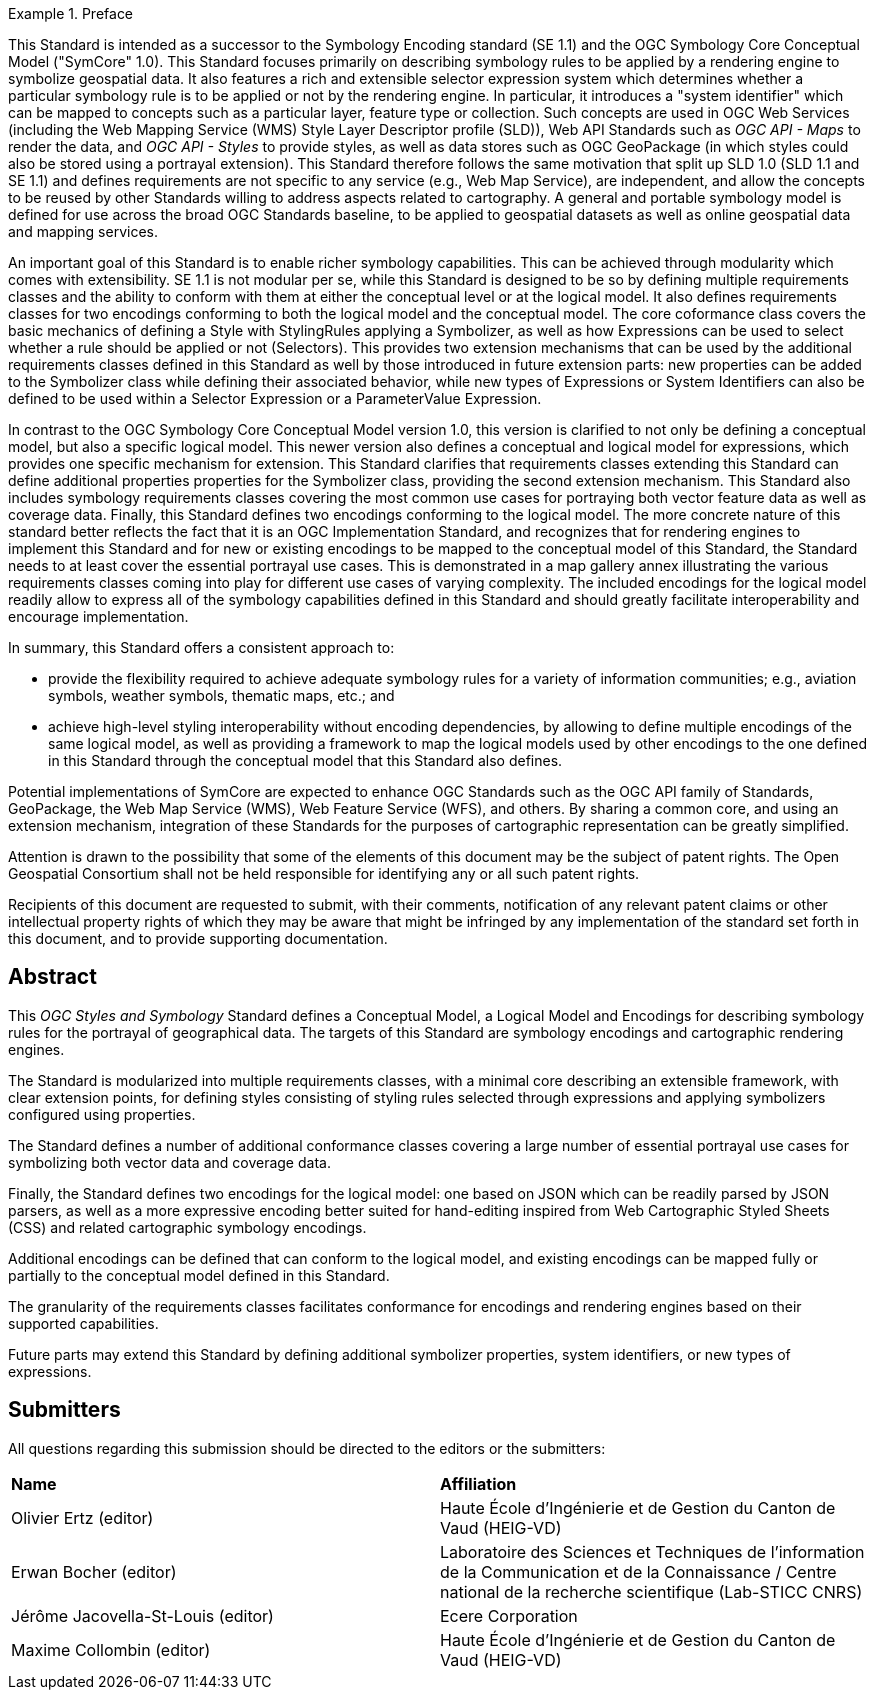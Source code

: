 .Preface

[example%unnumbered]
====
This Standard is intended as a successor to the Symbology Encoding standard (SE 1.1) and the OGC Symbology Core Conceptual Model ("SymCore" 1.0).
This Standard focuses primarily on describing symbology rules to be applied by a rendering engine to symbolize geospatial data.
It also features a rich and extensible selector expression system which determines whether a particular symbology rule is to be applied or not by the rendering engine.
In particular, it introduces a "system identifier" which can be mapped to concepts such as a particular layer, feature type or collection.
Such concepts are used in OGC Web Services (including the Web Mapping Service (WMS) Style Layer Descriptor profile (SLD)), Web API Standards such as _OGC API - Maps_ to render the data,
and _OGC API - Styles_ to provide styles, as well as data stores such as OGC GeoPackage (in which styles could also be stored using a portrayal extension).
This Standard therefore follows the same motivation that split up SLD 1.0 (SLD 1.1 and SE 1.1) and defines requirements are not specific to any service (e.g., Web Map Service), are independent,
and allow the concepts to be reused by other Standards willing to address aspects related to cartography.
A general and portable symbology model is defined for use across the broad OGC Standards baseline, to be applied to geospatial datasets as well as online geospatial data and mapping services.

An important goal of this Standard is to enable richer symbology capabilities.
This can be achieved through modularity which comes with extensibility.
SE 1.1 is not modular per se, while this Standard is designed to be so by defining multiple requirements classes and the ability to conform with them
at either the conceptual level or at the logical model. It also defines requirements classes for two encodings conforming to both the logical model and the conceptual model.
The core coformance class covers the basic mechanics of defining a Style with StylingRules applying a Symbolizer, as well as how Expressions can be used to select whether a rule should be applied or not (Selectors).
This provides two extension mechanisms that can be used by the additional requirements classes defined in this Standard as well by those introduced in future extension parts:
new properties can be added to the Symbolizer class while defining their associated behavior, while new types of Expressions or System Identifiers can also be defined to be used within
a Selector Expression or a ParameterValue Expression.

In contrast to the OGC Symbology Core Conceptual Model version 1.0, this version is clarified to not only be defining
a conceptual model, but also a specific logical model. This newer version also defines a conceptual and logical model
for expressions, which provides one specific mechanism for extension. This Standard clarifies that requirements classes
extending this Standard can define additional properties properties for the Symbolizer class, providing the second extension mechanism.
This Standard also includes symbology requirements classes covering the most common use cases for portraying both vector feature data as well as coverage data.
Finally, this Standard defines two encodings conforming to the logical model.
The more concrete nature of this standard better reflects the fact that it is an OGC Implementation Standard,
and recognizes that for rendering engines to implement this Standard and for new or existing encodings to be mapped to the conceptual model
of this Standard, the Standard needs to at least cover the essential portrayal use cases. This is demonstrated in a map gallery annex illustrating
the various requirements classes coming into play for different use cases of varying complexity.
The included encodings for the logical model readily allow to express all of the symbology capabilities defined in this Standard and should greatly facilitate
interoperability and encourage implementation.

In summary, this Standard offers a consistent approach to:

* provide the flexibility required to achieve adequate symbology rules for a variety of information communities; e.g., aviation symbols, weather symbols, thematic maps, etc.; and
* achieve high-level styling interoperability without encoding dependencies, by allowing to define multiple encodings of the same logical model, as well as providing a framework
  to map the logical models used by other encodings to the one defined in this Standard through the conceptual model that this Standard also defines.

Potential implementations of SymCore are expected to enhance OGC Standards such as the OGC API family of Standards, GeoPackage, the Web Map Service (WMS), Web Feature Service (WFS), and others.
By sharing a common core, and using an extension mechanism, integration of these Standards for the purposes of cartographic representation can be greatly simplified.
====

////
*OGC Declaration*
////

Attention is drawn to the possibility that some of the elements of this document may be the subject of patent rights. The Open Geospatial Consortium shall not be held responsible for identifying any or all such patent rights.

Recipients of this document are requested to submit, with their comments, notification of any relevant patent claims or other intellectual property rights of which they may be aware that might be infringed by any implementation of the standard set forth in this document, and to provide supporting documentation.

[abstract]
== Abstract

This _OGC Styles and Symbology_ Standard defines a Conceptual Model, a Logical Model and Encodings for describing symbology rules for the portrayal of geographical data.
The targets of this Standard are symbology encodings and cartographic rendering engines.

The Standard is modularized into multiple requirements classes, with a minimal core describing an extensible framework, with clear extension points, for defining styles consisting of
styling rules selected through expressions and applying symbolizers configured using properties.

The Standard defines a number of additional conformance classes covering a large number of essential portrayal use cases for symbolizing both vector data and coverage data.

Finally, the Standard defines two encodings for the logical model:
one based on JSON which can be readily parsed by JSON parsers, as well as a more expressive encoding better suited for hand-editing inspired from Web Cartographic Styled Sheets (CSS) and related cartographic symbology encodings.

Additional encodings can be defined that can conform to the logical model, and existing encodings can be mapped fully or partially to the conceptual model defined in this Standard.

The granularity of the requirements classes facilitates conformance for encodings and rendering engines based on their supported capabilities.

Future parts may extend this Standard by defining additional symbolizer properties, system identifiers, or new types of expressions.

== Submitters

All questions regarding this submission should be directed to the editors or the submitters:

[%unnumbered]
|===
| *Name*                                  | *Affiliation*
| Olivier Ertz (editor)                   | Haute École d'Ingénierie et de Gestion du Canton de Vaud (HEIG-VD)
| Erwan Bocher (editor)                   | Laboratoire des Sciences et Techniques de l'information de la Communication et de la Connaissance / Centre national de la recherche scientifique (Lab-STICC CNRS)
| Jérôme Jacovella-St-Louis (editor)      | Ecere Corporation
| Maxime Collombin (editor)               | Haute École d'Ingénierie et de Gestion du Canton de Vaud (HEIG-VD)
|===

